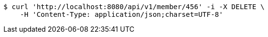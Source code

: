 [source,bash]
----
$ curl 'http://localhost:8080/api/v1/member/456' -i -X DELETE \
    -H 'Content-Type: application/json;charset=UTF-8'
----